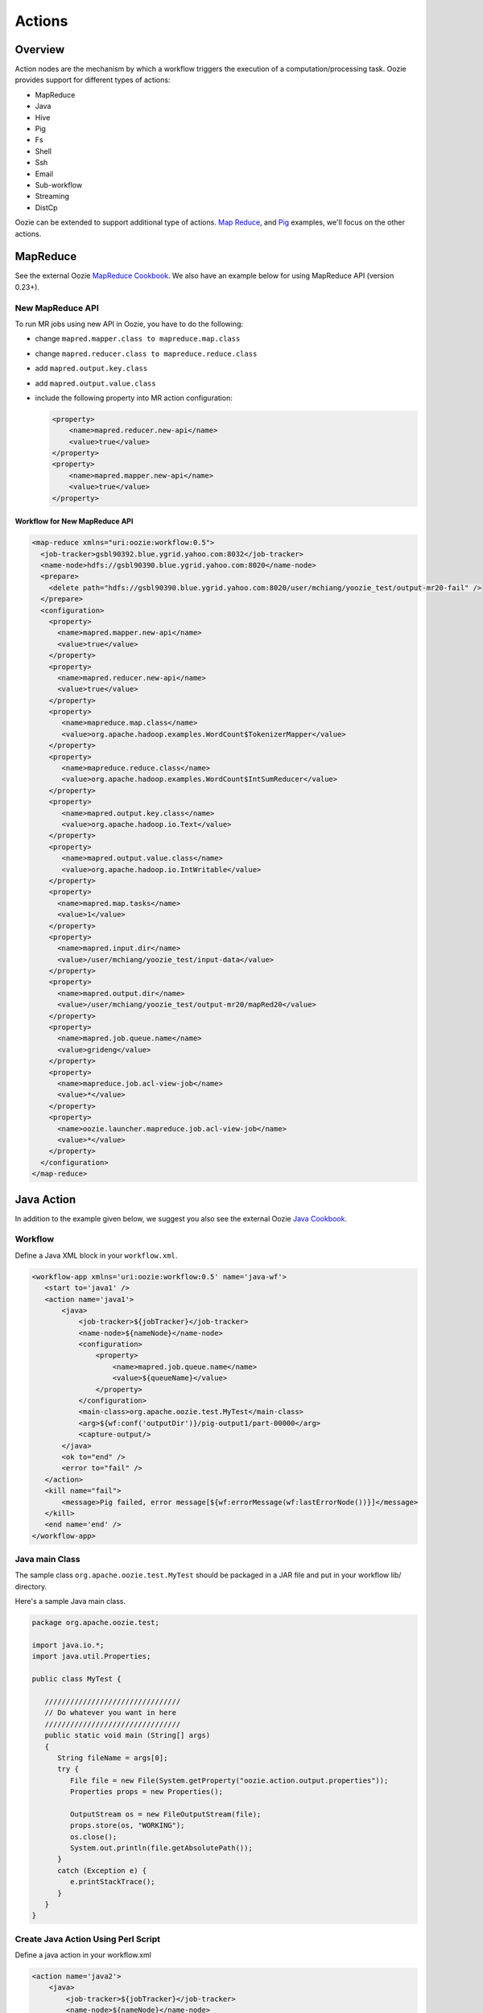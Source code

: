 Actions
=======

Overview
--------

Action nodes are the mechanism by which a workflow triggers the execution of a 
computation/processing task. Oozie provides support for different types of actions: 

- MapReduce
- Java
- Hive
- Pig
- Fs 
- Shell
- Ssh
- Email
- Sub-workflow
- Streaming
- DistCp

Oozie can be extended to support additional type of actions. 
`Map Reduce <https://cwiki.apache.org/confluence/display/OOZIE/Map+Reduce+Cookbook>`_, and 
`Pig <https://cwiki.apache.org/confluence/display/OOZIE/Pig+Cookbook>`_ examples, we'll focus
on the other actions.  

MapReduce
---------

See the external Oozie `MapReduce Cookbook <https://cwiki.apache.org/confluence/display/OOZIE/Map+Reduce+Cookbook>`_.
We also have an example below for using MapReduce API (version 0.23+).

New MapReduce API
~~~~~~~~~~~~~~~~~
To run MR jobs using new API in Oozie, you have to do the following:

- change ``mapred.mapper.class to mapreduce.map.class``
- change ``mapred.reducer.class to mapreduce.reduce.class``
- add ``mapred.output.key.class``
- add ``mapred.output.value.class``
- include the following property into MR action configuration:

  .. code-block:: xml

     <property>
         <name>mapred.reducer.new-api</name>
         <value>true</value>
     </property>
     <property>
         <name>mapred.mapper.new-api</name>
         <value>true</value>
     </property>

Workflow for New MapReduce API
******************************


.. code-block:: xml

   <map-reduce xmlns="uri:oozie:workflow:0.5">
     <job-tracker>gsbl90392.blue.ygrid.yahoo.com:8032</job-tracker>
     <name-node>hdfs://gsbl90390.blue.ygrid.yahoo.com:8020</name-node>
     <prepare>
       <delete path="hdfs://gsbl90390.blue.ygrid.yahoo.com:8020/user/mchiang/yoozie_test/output-mr20-fail" />
     </prepare>
     <configuration>
       <property>
         <name>mapred.mapper.new-api</name>
         <value>true</value>
       </property>
       <property>
         <name>mapred.reducer.new-api</name>
         <value>true</value>
       </property>
       <property>
          <name>mapreduce.map.class</name>
          <value>org.apache.hadoop.examples.WordCount$TokenizerMapper</value>
       </property>
       <property>
          <name>mapreduce.reduce.class</name>
          <value>org.apache.hadoop.examples.WordCount$IntSumReducer</value>
       </property>
       <property>
          <name>mapred.output.key.class</name>
          <value>org.apache.hadoop.io.Text</value>
       </property>
       <property>
          <name>mapred.output.value.class</name>
          <value>org.apache.hadoop.io.IntWritable</value>
       </property>
       <property>
         <name>mapred.map.tasks</name>
         <value>1</value>
       </property>
       <property>
         <name>mapred.input.dir</name>
         <value>/user/mchiang/yoozie_test/input-data</value>
       </property>
       <property>
         <name>mapred.output.dir</name>
         <value>/user/mchiang/yoozie_test/output-mr20/mapRed20</value>
       </property>
       <property>
         <name>mapred.job.queue.name</name>
         <value>grideng</value>
       </property>
       <property>
         <name>mapreduce.job.acl-view-job</name>
         <value>*</value>
       </property>
       <property>
         <name>oozie.launcher.mapreduce.job.acl-view-job</name>
         <value>*</value>
       </property>
     </configuration>
   </map-reduce>



Java Action
-----------

In addition to the example given below, we suggest you also see the external Oozie
`Java Cookbook <https://cwiki.apache.org/confluence/display/OOZIE/Java%20Cookbook>`_.

Workflow
~~~~~~~~

Define a Java XML block in your ``workflow.xml``.

.. code-block:: xml

   <workflow-app xmlns='uri:oozie:workflow:0.5' name='java-wf'>
      <start to='java1' />
      <action name='java1'>
          <java>
              <job-tracker>${jobTracker}</job-tracker>
              <name-node>${nameNode}</name-node>
              <configuration>
                  <property>
                      <name>mapred.job.queue.name</name>
                      <value>${queueName}</value>
                  </property>
              </configuration>
              <main-class>org.apache.oozie.test.MyTest</main-class>
              <arg>${wf:conf('outputDir')}/pig-output1/part-00000</arg>
              <capture-output/>
          </java>
          <ok to="end" />
          <error to="fail" />
      </action>
      <kill name="fail">
          <message>Pig failed, error message[${wf:errorMessage(wf:lastErrorNode())}]</message>
      </kill>
      <end name='end' />
   </workflow-app>

Java main Class
~~~~~~~~~~~~~~~

The sample class ``org.apache.oozie.test.MyTest`` should be packaged in a JAR file 
and put in your workflow lib/ directory.

Here's a sample Java main class.

.. code-block:: java

   package org.apache.oozie.test;

   import java.io.*;
   import java.util.Properties;
   
   public class MyTest {
      
      ////////////////////////////////
      // Do whatever you want in here
      ////////////////////////////////
      public static void main (String[] args)
      {
         String fileName = args[0];
         try {
            File file = new File(System.getProperty("oozie.action.output.properties"));
            Properties props = new Properties();
            
            OutputStream os = new FileOutputStream(file);
            props.store(os, "WORKING");
            os.close();
            System.out.println(file.getAbsolutePath()); 
         }
         catch (Exception e) {
            e.printStackTrace();
         }
      }
   }

Create Java Action Using Perl Script
~~~~~~~~~~~~~~~~~~~~~~~~~~~~~~~~~~~~

Define a java action in your workflow.xml

.. code-block:: xml

   <action name='java2'>
       <java>
           <job-tracker>${jobTracker}</job-tracker>
           <name-node>${nameNode}</name-node>
           <configuration>
               <property>
                   <name>mapred.job.queue.name</name>
                   <value>${queueName}</value>
               </property>
           </configuration>
           <main-class>qa.test.tests.testShell</main-class>
           <arg>./test.pl</arg>
           <arg>WORLD</arg>
           <file>${testDir}/test.pl#test.pl</file>
           <file>${testDir}/DatetimeHlp.pm#DatetimeHlp.pm</file>
           <capture-output/>
       </java>
       <ok to="decision1" />
       <error to="fail" />
   </action>


Write Java Wrapper for Perl Script
~~~~~~~~~~~~~~~~~~~~~~~~~~~~~~~~~~

Upload the Perl script (test.pl) and Perl module (DatetimeHlp.pm) to the ``oozie.wf.application.path`` 
directory on HDFS. The ``main`` class should be packaged in a JAR file and uploaded to 
``oozie.wf.application.path/lib directory``.

Here's the sample Java ``main`` class:


.. code-block:: java

   package qa.test.tests;
   import qa.test.common.*;
   import java.io.*;
   import java.util.*;
   public class testShell {
           public static void main (String[] args)
           {
                   String cmdfile = args[0];
                   String text = args[1];
                   try{
                           String runCmd1;
                           runCmd1       = cmdfile +" "+text;
                           System.out.println("Command: "+runCmd1);
                           CmdRunner cr1 = new CmdRunner(runCmd1);
                           Vector    v1  = cr1.run();
                           String    l1  = ((String) v1.elementAt(0));
                           System.out.println("Output: "+l1);
               String s2 = "HELLO WORLD Time:";
               File file = new File(System.getProperty("oozie.action.output.properties"));
               Properties props = new Properties();
               if (l1.contains(s2)) {
                  props.setProperty("key1", "value1");
                  props.setProperty("key2", "value2");
               } else {
                  props.setProperty("key1", "novalue");
                  props.setProperty("key2", "novalue");
               }
               OutputStream os = new FileOutputStream(file);
               props.store(os, "");
               os.close();
               System.out.println(file.getAbsolutePath());
                   }
                    catch (Exception e) {
                           e.printStackTrace();
                   } finally {
                           System.out.println("Done.");
                   }
           }
   }

Hive Action
-----------

http://kryptonitered-oozie.red.ygrid.yahoo.com:4080/oozie/docs/DG_HiveActionExtension.html
Example for using Hive Action in oozie workflow with HCatalog
kryptonitered-oozie.red.ygrid.yahoo.com%3A4080%2Foozie%2Fdocs%2FDG_HiveActionExtension.html&sa=D&sntz=1&usg=AFQjCNEpSSun_h-SAGH7zQfOX_aDl5TC2Q




Pig Action
----------

TBD: Note 2: NOT supported pig options: -4 (-log4jconf), -e (-execute), -f (-file), -l (-logfile), -r (-dryrun), -x (-exectype), -P (-propertyFile)


Using UDFs (User Defined Functions)
~~~~~~~~~~~~~~~~~~~~~~~~~~~~~~~~~~~

**Summary Table for Cases**
 
.. csv-table:: Use Cases for UDFs in Pig Actions
   :header: "", "``udf.jar in Worklow ``/lib`` Directory?", "Register in Pig Script?", "``udf.jar`` in File?", "``udf.jar`` in Archive?"
   :widths: 15, 10, 30

   "Case 1", "Yes", "No", "No", "No"
   "Case 2", "No (must use a different directory other than ``/lib``)", "Yes", "Yes", "No"
   "Case 3", "No (must use a different directory other than ``/lib``)", "Yes", "No", "Yes"


Use Case 1: TBD
***************

Example Pig Script
++++++++++++++++++

.. code-block:: bash

   A = load '$INPUT/student_data' using PigStorage('\t') as (name: chararray, age: int, gpa: float);
   B = foreach A generate org.apache.pig.tutorial.UPPER(name);
   store B into '$OUTPUT' USING PigStorage();


Example Workflow
++++++++++++++++

.. code-block:: xml

   <action name='pig2'>
       <pig>
           <job-tracker>${jobTracker}</job-tracker>
           <name-node>${nameNode}</name-node>
           <configuration>
               <property>
                   <name>mapred.job.queue.name</name>
                   <value>${queueName}</value>
               </property>
               <property>
                   <name>mapred.compress.map.output</name>
                   <value>true</value>
               </property>
           </configuration>
           <script>org/apache/oozie/examples/pig/script.pig</script>
           <param>INPUT=${inputDir}</param>
           <param>OUTPUT=${outputDir}/pig-output2</param>
       </pig>
       <ok to="decision1" />
       <error to="fail" />
   </action>

Use Case 2: TBD
***************

put a customized jar in the HDFS directory other than workflow lib/ directory. then 
this jar file needs to be in <file> and needs to be "Register" in pig script. also 
please make sure that symlink (e.g, #udf.jar) is specified in <file> otherwise 
error out. Symlink option ensures tasktracker to create symlink in current working 
directory of pig client(on launcher mapper), and without it, pig client cannot find the udf jar file.

Pig Script
++++++++++

.. code-block:: bash

   REGISTER udf.jar
   A = load '$INPUT/student_data' using PigStorage('\t') as (name: chararray, age: int, gpa: float);
   B = foreach A generate org.apache.pig.tutorial.UPPER(name);
   store B into '$OUTPUT' USING PigStorage();


Workflow
++++++++

.. code-block:: xml

   <action name='pig2'>
       <pig>
           <job-tracker>${jobTracker}</job-tracker>
           <name-node>${nameNode}</name-node>
           <configuration>
               <property>
                   <name>mapred.job.queue.name</name>
                   <value>${queueName}</value>
               </property>
               <property>
                   <name>mapred.compress.map.output</name>
                   <value>true</value>
               </property>
           </configuration>
           <script>org/apache/oozie/examples/pig/script.pig</script>
           <param>INPUT=${inputDir}</param>
           <param>OUTPUT=${outputDir}/pig-output2</param>
           <archive>/tmp/tutorial-udf.jar#udf.jar</archive>
       </pig>
       <ok to="decision1" />
       <error to="fail" />
   </action>


Case 3: TBD
***********

(NOT recommended, NOT work with Hadoop 23 and after): put a customized jar in the 
HDFS directory other than workflow lib/ directory, then jar file in <archive> 
instead of <file> . This case has been working with hadoop version up to 0.20.*** , 
since <archive> has undocumented behavior of copying the original jar file under 
top directory after being expanded. Note this is NOT supported in Hadoop 23 

.. note:: (http://twiki.corp.yahoo.com/view/Grid/HadoopNextUserImpact#Application_Compatibility), 
          and this case will break. It is strongly recommended to start using <file> Please 
          refer to CASE 2 above orhttp://bug.corp.yahoo.com/show_bug.cgi?id=5729898 about 
          how to change <archive> to <file>.

Pig Script
++++++++++


.. code-block:: bash

   REGISTER udfjar/tutorial-udf.jar
   A = load '$INPUT/student_data' using PigStorage('\t') as (name: chararray, age: int, gpa: float);
   B = foreach A generate org.apache.pig.tutorial.UPPER(name);
   store B into '$OUTPUT' USING PigStorage();


Workflow
++++++++


.. code-block:: xml

   ... ...
       <action name='pig2'>
           <pig>
               <job-tracker>${jobTracker}</job-tracker>
               <name-node>${nameNode}</name-node>
               <configuration>
                   <property>
                       <name>mapred.job.queue.name</name>
                       <value>${queueName}</value>
                   </property>
                   <property>
                       <name>mapred.compress.map.output</name>
                       <value>true</value>
                   </property>
               </configuration>
               <script>org/apache/oozie/examples/pig/script.pig</script>
               <param>INPUT=${inputDir}</param>
               <param>OUTPUT=${outputDir}/pig-output2</param>
               <archive>/tmp/tutorial-udf.jar#udfjar</archive>
           </pig>
           <ok to="decision1" />
           <error to="fail" />
       </action>
   ... ...

.. note:: You cannot put ``udf.jar` in the Workflow ``lib/`` when file is already in 
          ``<file>`` or ``<archive>`` otherwise oozie will error out::

              Error starting action [pig2]. ErrorType [TRANSIENT], ErrorCode [JA009], Message [JA009: 
              The core URI, "hdfs://gsbl90390.blue.ygrid.yahoo.com/user/mchiang/yoozie_test/workflows/pig-2/lib/tutorial-udf.jar" 
              is listed both in mapred.cache.files and in mapred.cache.archives .]

Use Case 4: TBD
***************

Pig Script
++++++++++

.. code-block:: bash

   REGISTER udfjar/tutorial-udf.jar
   A = load '$INPUT/student_data' using PigStorage('\t') as (name: chararray, age: int, gpa: float);
   B = foreach A generate org.apache.pig.tutorial.UPPER(name);
   store B into '$OUTPUT' USING PigStorage();

Workflow
++++++++

.. code-block:: xml

   ... ...
       <action name='pig2'>
           <pig>
               <job-tracker>${jobTracker}</job-tracker>
               <name-node>${nameNode}</name-node>
               <configuration>
                   <property>
                       <name>mapred.job.queue.name</name>
                       <value>${queueName}</value>
                   </property>
                   <property>
                       <name>mapred.compress.map.output</name>
                       <value>true</value>
                   </property>
               </configuration>
               <script>org/apache/oozie/examples/pig/script.pig</script>
               <param>INPUT=${inputDir}</param>
               <param>OUTPUT=${outputDir}/pig-output2</param>
               <!-- error: lib/*jar cannot be in archive -->
               <archive>lib/tutorial-udf.jar#udfjar</archive>
           </pig>
           <ok to="decision1" />
           <error to="fail" />
        </action>
   ... ...




Streaming Action
----------------

Overview
~~~~~~~~

Example
~~~~~~~

.. code-block::

   <action>
   ...
       <configuration>
           <property>
               <name>mapred.map.runner.class</name>
               <value>org.apache.hadoop.streaming.PipeMapRunner</value>
           </property>
           ...
       </configuration>
   ...
   </action>

Sample Output
~~~~~~~~~~~~~

Output will be written to ``${outputDir}/streaming-output``.

.. code-block:: xml

   <workflow-app xmlns='uri:oozie:workflow:0.5' name='streaming-wf'>
       <start to='streaming1' />
       <action name='streaming1'>
           <map-reduce>
               <job-tracker>${jobTracker}</job-tracker>
               <name-node>${nameNode}</name-node>
               <streaming>
                   <mapper>/bin/cat</mapper>
                   <reducer>/usr/bin/wc</reducer>
               </streaming>
               <configuration>
                   <property>
                       <name>mapred.input.dir</name>
                       <value>${inputDir}</value>
                   </property>
                   <property>
                       <name>mapred.output.dir</name>
                       <value>${outputDir}/streaming-output</value>
                   </property>
                   <property>
                     <name>mapred.job.queue.name</name>
                     <value>${queueName}</value>
                   </property>
   
                   
                   <property>
                <name>mapred.map.runner.class</name>
                     <value>org.apache.hadoop.streaming.PipeMapRunner</value>
                   </property>
   
               </configuration>
           </map-reduce>
           <ok to="end" />
           <error to="fail" />
       </action>
       <kill name="fail">
           <message>Streaming Map/Reduce failed, error message[${wf:errorMessage(wf:lastErrorNode())}]</message>
       </kill>
       <end name='end' />
   </workflow-app>


Fs Action
---------

How to chmod recursively

Oozie can perform the ‘chmod’ in a directory. Please see the following spec.
http://mithrilblue-oozie.blue.ygrid.yahoo.com:4080/oozie/docs/WorkflowFunctionalSpec.html#a3.2.4_Fs_HDFS_action
You can chmod recursively in a PIG script

$ cat script.pig

fs -chmod -R 777 <dir>;


Shell Action
------------

Using Global Section
~~~~~~~~~~~~~~~~~~~~

To be able to use the global section in your Oozie workflow for defining configuration 
parameters applicable to all actions, specifically shell action here, make sure 
you are using the latest shell xml namespace 0.3

.. code-block:: xml

   <workflow-app name="wf_app" xmlns="uri:oozie:workflow:0.4">
       <global>
           <job-tracker>${JT}</job-tracker>
           <name-node>${NN}</name-node>
           <configuration>
               <property>
                   <name>mapred.job.queue.name</name>
                   <value>${JQ}</value>
               </property>
           </configuration>
       </global>    
       <start to="action1"/>
       <action name="action1>
           <shell xmlns="uri:oozie:shell-action:0.3"> <!-- Action xmlns version GOES HERE -->
               <exec>python</exec>
               <argument>...</argument>
               ...
           </shell>
       </action>
       ...
   </workflow>




Ssh Action
----------



Email Action
------------

To send email to ilist, ilist setting needs to be changed such that it allows post 
from non-members. no config change needed when sending to individual account.
"List admin" > "Edit List Config" > "Sending/Reception" > "Who can send messages" 
should probably be set to 'public list (open)'


Sub-workflow Action
-------------------

DistCp Action
-------------


Distcp V2 action support
http://twiki.corp.yahoo.com/view/CCDI/DistcpV2Action


-
